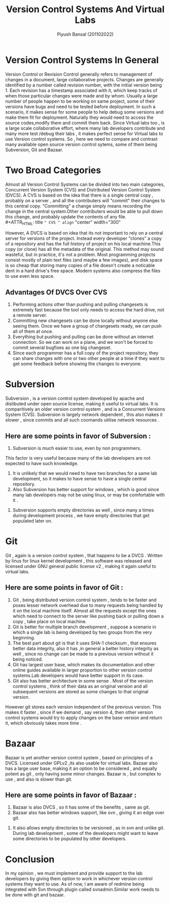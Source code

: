 #+TITLE: Version Control Systems And Virtual Labs
#+AUTHOR: Piyush Bansal (201102022)
#+STARTUP: hidestars
#+STARTUP: overview

* Version Control Systems In General
Version Control or Revision Control generally refers to management of changes in a document, large collaborative projects.
Changes are generally identified by a number called revision number, with the initial version being 1.
Each revision has a timestamp associated with it, which keep tracks of when those particular changes were made and by whom.
Usually a large number of people happen to be working on same project, some of their versions have bugs and need to be tested before deployment.
In such a scenario, it makes sense for some people to help debug some versions and make them fit for deployment. Naturally they would need to access the source codes,modify them and commit them back.
Since Virtual labs too , is a large scale collaborative effort, where many lab developers contribute and many more test /debug their labs , it makes perfect sense for Virtual labs to use Version control systems.
So , here we need to compare and contrast many available open source version control sytems, some of them being Subversion, Git and Bazaar.

* Two Broad Categories 
Almost all Version Control Systems can be divided into two main categories, Concurrent Version System (CVS) and Distributed Version Control System (DVCS).
A CVS is based on the idea that there is a single central copy , probably on a server , and all the contributers will "commit" their changes to this central copy.
"Committing" a change simply means recording the change in the central system.Other contributers would be able to pull down this change, and probably update the contents of any file.\\
#+ATTR_HTML: title =" CVS " align= "center" width="300" 


[[./cvs.png]]


However, A DVCS is based on idea that its not important to rely on a central server for versions of the project.
Instead every developer "clones" a copy of a repository and has the full history of project on his local machine.This copy (or clone) has all the metadata of the original.
This method may sound wasteful, but in practice, it's not a problem. 
Most programming projects consist mostly of plain text files (and maybe a few images), and disk space is so cheap that storing many copies of a file doesn't create a noticable dent in a hard drive's free space.
Modern systems also compress the files to use even less space.\\


#+ATTR_HTML: title =" DVCS " align= "center" width="300" 
[[./dvcs.png]]


** Advantages Of DVCS Over CVS
 1. Performing actions other than pushing and pulling changesets is extremely fast because the tool only needs to access the hard drive, not a remote server.
 2. Committing new changesets can be done locally without anyone else seeing them. 
    Once we have a group of changesets ready, we can push all of them at once.
 3. Everything but pushing and pulling can be done without an internet connection. 
    So we  can work on a plane, and we won't be forced to commit several bugfixes as one big changeset.
 4. Since each programmer has a full copy of the project repository, they can share changes with one or two other people at a time if they want to get some feedback before showing the changes to everyone.



* Subversion
Subversion , is a version control system developed by apache and distibuted under open source license, making it useful to virtual labs.
It is comparitively an older version control system , and is a Concurrent Versions System (CVS).
Subversion is largely network dependent , this also makes it slower , since commits and all such coomands utilise network resources .

** Here are some points in favor of Subversion :

1. Subversion is much easier to use, even by non programmers. 
This factor is very useful because many of the lab developers are not expected to have such knowledge.
2. It is unlikely that we would need to have two branches for a same lab development, so it makes to have sense to have a single central repository.
3. Also Subversion has better support for windows , which is good since many lab developers may not be using linux, or may be comfortable with it .
#+ATTR_HTML: title ="Svn Windows support" align= "center" width="600"
[[./svn1.png]] 


4. Subversion supports empty directories as well , since many a times during development process , we have empty directories that get populated later on.

* Git 
Git , again is a version control system , that happens to be a DVCS . 
Written by linus for linux kernel development , this software was released and licensed under GNU general public license v2 , making it again useful to virtual labs.
** Here are some points in favor of Git :

1. Git , being distributed version control system , tends to be faster and poses lesser network overhead due to many requests being handled by it on the local machine itself.
   Almost all the requests except the ones which need to connect to the server like pushing back or pulling down a copy , take place on local machine.
2. Git is better for multiple branch development , suppose a scenario in which a single lab is being developed by two groups from the very beginning.
3. The best part about git is that it uses SHA-1 checksum , that ensures better data integrity, also it has ,in general a better history integrity as well , since no change can be made to a previous version without it being noticed.
4. Git has largest user base, which makes its documentation and other online guides available in larger proportion to other version control systems.Lab developers would have better support in its case.
5. Git also has better architecture in some sense . Most of the version control systems , think of their data as an original version and all subsequent versions are stored as some changes to that original version.

#+ATTR_HTML: title ="Other Versioning Systems" align= "center" width="300" 
[[./1.png]]

 
   However git stores each version independent of the previous version.
   This makes it faster , since if we demand , say version 4, then other version control systems would try to apply changes on the base version and return it, which obviously takes more time .\\

#+ATTR_HTML: title ="Git" align= "center" width="300" 
[[./2.png]]

* Bazaar
Bazaar is yet another version control system , based on principles of a DVCS. Licensed under GPLv2 ,its also usable for virtual labs.
Bazaar also has a large user base, making it an option to be considered , and equally potent as git , only having some minor changes.
Bazaar is , but complex to use , and also is slower than git.
** Here are some points in favor of Bazaar :

1. Bazaar is also DVCS , so it has some of the benefits , same as git.
2. Bazaar also has better windows support, like svn , giving it an edge over git.


#+ATTR_HTML: title ="Git" align= "center" width="300" 
[[./bzr1.png]]

3. It also allows empty directories to be versioned , as in svn and unlike git. 
   During lab development , some of the developers might want to leave some directories to be populated by other developers.

* Conclusion
In my opinion , we must implement and provide support to the lab developers by giving them option to work in whichever version control systems they want to use.
As of now, I am aware of redmine being integrated  with Svn through plugin called svnadmin.Similar work needs to be done with git and bazaar.


 

